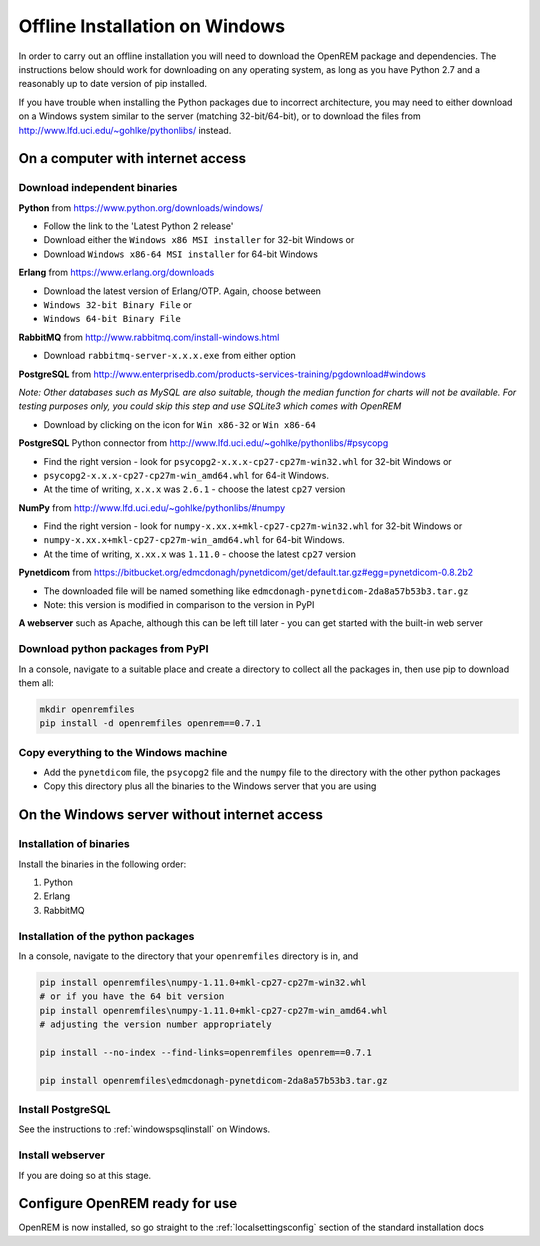 *******************************
Offline Installation on Windows
*******************************

In order to carry out an offline installation you will need to download the OpenREM package and dependencies.
The instructions below should work for downloading on any operating system, as long as you have Python 2.7 and a
reasonably up to date version of pip installed.

If you have trouble when installing the Python packages due to incorrect architecture, you may need to either download
on a Windows system similar to the server (matching 32-bit/64-bit), or to download the files from
http://www.lfd.uci.edu/~gohlke/pythonlibs/ instead.

On a computer with internet access
==================================

Download independent binaries
-----------------------------

**Python** from https://www.python.org/downloads/windows/

* Follow the link to the 'Latest Python 2 release'
* Download either the ``Windows x86 MSI installer`` for 32-bit Windows or
* Download ``Windows x86-64 MSI installer`` for 64-bit Windows

**Erlang** from https://www.erlang.org/downloads

* Download the latest version of Erlang/OTP. Again, choose between
* ``Windows 32-bit Binary File`` or
* ``Windows 64-bit Binary File``

**RabbitMQ** from http://www.rabbitmq.com/install-windows.html

* Download ``rabbitmq-server-x.x.x.exe`` from either option

**PostgreSQL** from http://www.enterprisedb.com/products-services-training/pgdownload#windows

*Note: Other databases such as MySQL are also suitable, though the median function for charts will not be available. For
testing purposes only, you could skip this step and use SQLite3 which comes with OpenREM*

* Download by clicking on the icon for ``Win x86-32`` or ``Win x86-64``

**PostgreSQL** Python connector from http://www.lfd.uci.edu/~gohlke/pythonlibs/#psycopg

* Find the right version - look for ``psycopg2-x.x.x-cp27-cp27m-win32.whl`` for 32-bit Windows or
* ``psycopg2-x.x.x-cp27-cp27m-win_amd64.whl`` for 64-it Windows.
* At the time of writing, ``x.x.x`` was ``2.6.1`` - choose the latest ``cp27`` version

**NumPy** from http://www.lfd.uci.edu/~gohlke/pythonlibs/#numpy

* Find the right version - look for ``numpy-x.xx.x+mkl-cp27-cp27m-win32.whl`` for 32-bit Windows or
* ``numpy-x.xx.x+mkl-cp27-cp27m-win_amd64.whl`` for 64-bit Windows.
* At the time of writing, ``x.xx.x`` was ``1.11.0`` - choose the latest ``cp27`` version

**Pynetdicom** from https://bitbucket.org/edmcdonagh/pynetdicom/get/default.tar.gz#egg=pynetdicom-0.8.2b2

* The downloaded file will be named something like ``edmcdonagh-pynetdicom-2da8a57b53b3.tar.gz``
* Note: this version is modified in comparison to the version in PyPI

**A webserver** such as Apache, although this can be left till later - you can get started with the built-in web
server

Download python packages from PyPI
----------------------------------

In a console, navigate to a suitable place and create a directory to collect all the packages in, then use pip to
download them all:

.. sourcecode:: console

    mkdir openremfiles
    pip install -d openremfiles openrem==0.7.1

Copy everything to the Windows machine
--------------------------------------

* Add the ``pynetdicom`` file, the ``psycopg2`` file and the ``numpy`` file to the directory with the other python
  packages
* Copy this directory plus all the binaries to the Windows server that you are using


On the Windows server without internet access
=============================================

Installation of binaries
------------------------

Install the binaries in the following order:

1. Python
2. Erlang
3. RabbitMQ

Installation of the python packages
-----------------------------------

In a console, navigate to the directory that your ``openremfiles`` directory is in, and

.. sourcecode:: console

    pip install openremfiles\numpy‑1.11.0+mkl‑cp27-cp27m‑win32.whl
    # or if you have the 64 bit version
    pip install openremfiles\numpy‑1.11.0+mkl‑cp27-cp27m‑win_amd64.whl
    # adjusting the version number appropriately

    pip install --no-index --find-links=openremfiles openrem==0.7.1

    pip install openremfiles\edmcdonagh-pynetdicom-2da8a57b53b3.tar.gz

Install PostgreSQL
------------------

See the instructions to :ref:`windowspsqlinstall` on Windows.

Install webserver
-----------------

If you are doing so at this stage.

Configure OpenREM ready for use
===============================

OpenREM is now installed, so go straight to the :ref:`localsettingsconfig` section of the standard installation docs